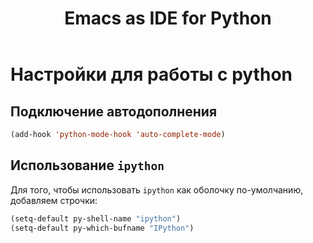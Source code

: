 #+TITLE: Emacs as IDE for Python
* Настройки для работы с python
** Подключение автодополнения
  #+begin_src emacs-lisp
(add-hook 'python-mode-hook 'auto-complete-mode)
  #+end_src
** Использование =ipython=
  Для того, чтобы использовать =ipython= как оболочку по-умолчанию,
  добавляем строчки:
#+begin_src emacs-lisp
(setq-default py-shell-name "ipython")
(setq-default py-which-bufname "IPython")
#+end_src


